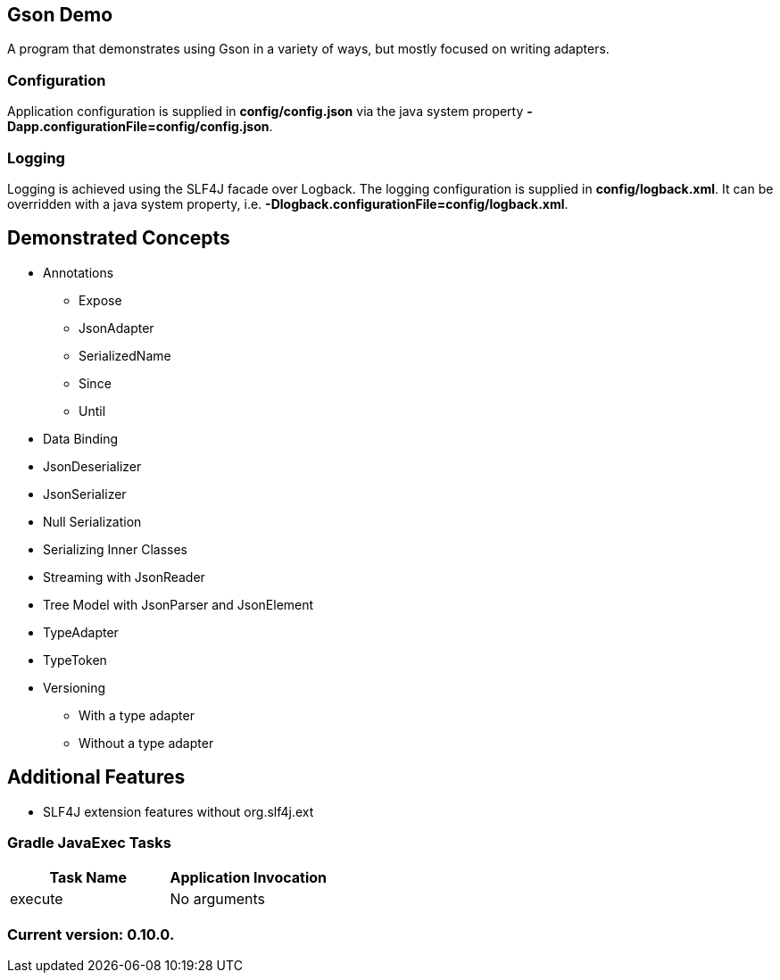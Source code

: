 Gson Demo
---------

A program that demonstrates using Gson in a variety of ways, but mostly focused on writing adapters.

Configuration
~~~~~~~~~~~~~

Application configuration is supplied in *config/config.json* via the java system property *-Dapp.configurationFile=config/config.json*.

Logging
~~~~~~~

Logging is achieved using the SLF4J facade over Logback. The logging configuration is supplied in *config/logback.xml*. It can be overridden with a java system property, i.e. *-Dlogback.configurationFile=config/logback.xml*.

== Demonstrated Concepts

* Annotations
  - Expose
  - JsonAdapter
  - SerializedName
  - Since
  - Until
* Data Binding
* JsonDeserializer
* JsonSerializer
* Null Serialization
* Serializing Inner Classes
* Streaming with JsonReader
* Tree Model with JsonParser and JsonElement
* TypeAdapter
* TypeToken
* Versioning
  - With a type adapter
  - Without a type adapter

== Additional Features

* SLF4J extension features without org.slf4j.ext

Gradle JavaExec Tasks
~~~~~~~~~~~~~~~~~~~~~

[options="header"]
|=======================
|Task Name              |Application Invocation
|execute                |No arguments
|=======================

Current version: 0.10.0.
~~~~~~~~~~~~~~~~~~~~~~~~
